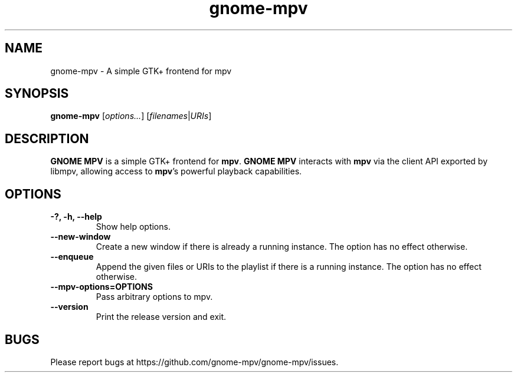 .\"Copyright (c) 2017-2019 gnome-mpv
.\"
.\"This file is part of GNOME MPV.
.\"
.\"GNOME MPV is free software: you can redistribute it and/or modify
.\"it under the terms of the GNU General Public License as published by
.\"the Free Software Foundation, either version 3 of the License, or
.\"(at your option) any later version.
.\"
.\"GNOME MPV is distributed in the hope that it will be useful,
.\"but WITHOUT ANY WARRANTY; without even the implied warranty of
.\"MERCHANTABILITY or FITNESS FOR A PARTICULAR PURPOSE.  See the
.\"GNU General Public License for more details.
.\"
.\"You should have received a copy of the GNU General Public License
.\"along with GNOME MPV.  If not, see <http://www.gnu.org/licenses/>.
.TH gnome-mpv 1 "19 July 2017"
.SH NAME
gnome-mpv \- A simple GTK+ frontend for mpv
.SH SYNOPSIS
.B gnome-mpv
[\fIoptions...\fR]
[\fIfilenames\fR|\fIURIs\fR]
.SH DESCRIPTION
\fBGNOME MPV\fR is a simple GTK+ frontend for \fBmpv\fR.  \fBGNOME MPV\fR
interacts with \fBmpv\fR via the client API exported by libmpv, allowing access
to \fBmpv\fR's powerful playback capabilities.
.SH OPTIONS
.TP
\fB\-?, \-h, \-\-help\fR
Show help options.
.TP
\fB\--new-window\fR
Create a new window if there is already a running instance. The option has no
effect otherwise.
.TP
\fB\--enqueue\fR
Append the given files or URIs to the playlist if there is a running instance.
The option has no effect otherwise.
.TP
\fB\--mpv-options=OPTIONS\fR
Pass arbitrary options to mpv.
.TP
\fB\--version\fR
Print the release version and exit.
.SH BUGS
Please report bugs at https://github.com/gnome-mpv/gnome-mpv/issues.
